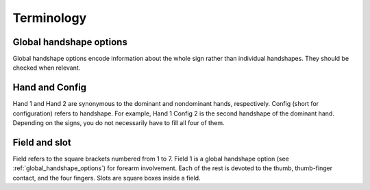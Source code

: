.. terminology:

***************
Terminology
***************

.. _global_handshape_options:

Global handshape options
------------------

Global handshape options encode information about the whole sign rather than 
individual handshapes. They should be checked when relevant.

.. _hand_and_config:

Hand and Config
------------------

Hand 1 and Hand 2 are synonymous to the dominant and nondominant hands,
respectively. Config (short for configuration) refers to handshape. 
For example, Hand 1 Config 2 is the second handshape of the dominant hand. 
Depending on the signs, you do not necessarily have to fill all four of them.

.. _field_and_slot:

Field and slot
------------------
Field refers to the square brackets numbered from 1 to 7. Field 1 is a global 
handshape option (see :ref:`global_handshape_options`) for forearm involvement. 
Each of the rest is devoted to the thumb, thumb-finger contact, and the four fingers. 
Slots are square boxes inside a field.
